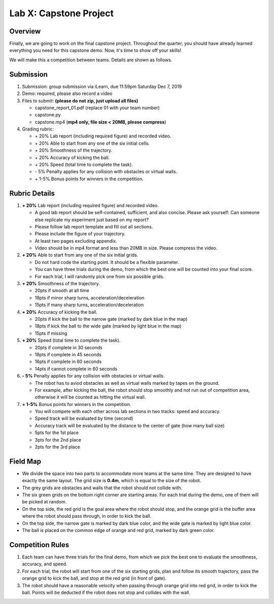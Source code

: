 Lab X: Capstone Project
=======================

Overview
--------

Finally, we are going to work on the final capstone project.
Throughout the quarter, you should have already learned everything you need for this capstone demo.
Now, it's time to show off your skills!

We will make this a competition between teams. Details are shown as follows.


Submission
----------

#. Submission: group submission via iLearn, due 11:59pm Saturday Dec 7, 2019

#. Demo: required, please also record a video

#. Files to submit: **(please do not zip, just upload all files)**

   - capstone_report_01.pdf (replace 01 with your team number)
   - capstone.py
   - capstone.mp4 (**mp4 only, file size < 20MB, please compress**)
  
#. Grading rubric:

   - \+ 20%  Lab report (including required figure) and recorded video.
   - \+ 20%  Able to start from any one of the six initial cells.
   - \+ 20%  Smoothness of the trajectory.
   - \+ 20%  Accuracy of kicking the ball.
   - \+ 20%  Speed (total time to complete the task).
   - \- 5% Penalty applies for any collision with obstacles or virtual walls. 
   - \+ 1-5% Bonus points for winners in the competition. 


Rubric Details
--------------

#. **\+ 20%** Lab report (including required figure) and recorded video.
   
   - A good lab report should be self-contained, sufficient, and also concise.
     Please ask yourself: Can someone else replicate my experiment just based on my report?
   - Please follow lab report template and fill out all sections.
   - Please include the figure of your trajectory.
   - At least two pages excluding appendix.
   - Video should be in mp4 format and less than 20MB in size. Please compress the video.

#. **\+ 20%** Able to start from any one of the six initial grids.
   
   - Do not hard code the starting point. It should be a flexible parameter.
   - You can have three trials during the demo, 
     from which the best one will be counted into your final score.
   - For each trial, I will randomly pick one from six possible grids.

#. **\+ 20%** Smoothness of the trajectory.

   - 20pts if smooth at all time
   - 18pts if minor sharp turns, acceleration/deceleration
   - 15pts if many sharp turns, acceleration/deceleration

#. **\+ 20%** Accuracy of kicking the ball.
   
   - 20pts if kick the ball to the narrow gate (marked by dark blue in the map)
   - 18pts if kick the ball to the wide gate (marked by light blue in the map)
   - 15pts if missing

#. **\+ 20%** Speed (total time to complete the task).

   - 20pts if complete in 30 seconds
   - 18pts if complete in 45 seconds
   - 16pts if complete in 60 seconds
   - 14pts if cannot complete in 60 seconds

#. **\- 5%**  Penalty applies for any collision with obstacles or virtual walls.

   - The robot has to aviod obstacles as well as virtual walls marked by tapes on the ground.
   - For example, after kicking the ball, the robot should stop smoothly and not run out of competition area,
     otherwise it will be counted as hitting the virtual wall.

#. **\+ 1-5%** Bonus points for winners in the competition. 
   
   - You will compete with each other across lab sections in two tracks: speed and accuracy.
   - Speed track will be evaluated by time (second)
   - Accuracy track will be evaluated by the distance to the center of gate (how many ball size)
   - 5pts for the 1st place
   - 3pts for the 2nd place
   - 2pts for the 3rd place


Field Map
---------

.. image:: pics/capstone_map.jpg
  :width: 80%
  :align: center

- We divide the space into two parts to accommodate more teams at the same time.
  They are designed to have exactly the same layout. 
  The grid size is **0.4m**, which is equal to the size of the robot.

- The grey grids are obstacles and walls that the robot should not collide with.

- The six green grids on the bottom right corner are starting areas. 
  For each trial during the demo, one of them will be picked at random.

- On the top side, the red grid is the goal area where the robot should stop, 
  and the orange grid is the buffer area where the robot should pass through, in order to kick the ball.

- On the top side, the narrow gate is marked by dark blue color,
  and the wide gate is marked by light blue color.

- The ball is placed on the common edge of orange and red grid, marked by dark green color. 


Competition Rules
-----------------

#. Each team can have three trials for the final demo, from which we pick the best one to evaluate 
   the smoothness, accuracy, and speed.

#. For each trial, the robot will start from one of the six starting grids, plan and follow
   its smooth trajectory, pass the orange grid to kick the ball, and stop at the red grid (in front of gate).

#. The robot should have a reasonable velocity when passing through orange grid into red grid,
   in order to kick the ball.
   Points will be deducted if the robot does not stop and collides with the wall.

